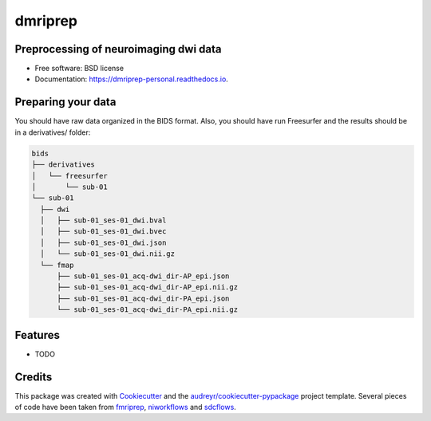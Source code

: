 ========
dmriprep
========


.. image:: https://img.shields.io/pypi/v/dmriprep.svg
        :target: https://pypi.python.org/pypi/dmriprep

.. image:: https://img.shields.io/travis/akeshavan/dmriprep.svg
        :target: https://travis-ci.org/akeshavan/dmriprep

.. image:: https://api.codacy.com/project/badge/Grade/01a2d18ee62846e3817c6dccd7f8f5f1
    :target: https://www.codacy.com/app/nipy/dmriprep?utm_source=github.com&amp;utm_medium=referral&amp;utm_content=nipy/dmriprep&amp;utm_campaign=Badge_Grade
    :alt: Codacy Badge

.. image:: https://readthedocs.org/projects/dmriprep/badge/?version=latest
        :target: https://dmriprep-personal.readthedocs.io/en/latest/?badge=latest
        :alt: Documentation Status


Preprocessing of neuroimaging dwi data
--------------------------------------

* Free software: BSD license
* Documentation: https://dmriprep-personal.readthedocs.io.

Preparing your data
-------------------

You should have raw data organized in the BIDS format. Also, you should have run Freesurfer and the results should be in a derivatives/ folder:

.. code-block:: console

    bids
    ├── derivatives
    │   └── freesurfer
    │       └── sub-01
    └── sub-01
      ├── dwi
      │   ├── sub-01_ses-01_dwi.bval
      │   ├── sub-01_ses-01_dwi.bvec
      │   ├── sub-01_ses-01_dwi.json
      │   └── sub-01_ses-01_dwi.nii.gz
      └── fmap
          ├── sub-01_ses-01_acq-dwi_dir-AP_epi.json
          ├── sub-01_ses-01_acq-dwi_dir-AP_epi.nii.gz
          ├── sub-01_ses-01_acq-dwi_dir-PA_epi.json
          └── sub-01_ses-01_acq-dwi_dir-PA_epi.nii.gz

Features
--------

* TODO

Credits
-------

This package was created with `Cookiecutter <https://github.com/audreyr/cookiecutter>`_ and the `audreyr/cookiecutter-pypackage <https://github.com/audreyr/cookiecutter-pypackage>`_ project template.
Several pieces of code have been taken from `fmriprep <https://github.com/poldracklab/fmriprep>`_, `niworkflows <https://github.com/poldracklab/niworkflows>`_ and `sdcflows <https://github.com/poldracklab/sdcflows>`_.
